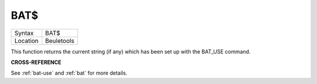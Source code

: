 ..  _bat-dlr:

BAT$
====

+----------+-------------------------------------------------------------------+
| Syntax   |  BAT$                                                             |
+----------+-------------------------------------------------------------------+
| Location |  Beuletools                                                       |
+----------+-------------------------------------------------------------------+

This function returns the current string (if any) which has been set up
with the BAT\_USE command.


**CROSS-REFERENCE**

See :ref:`bat-use` and
:ref:`bat` for more details.

